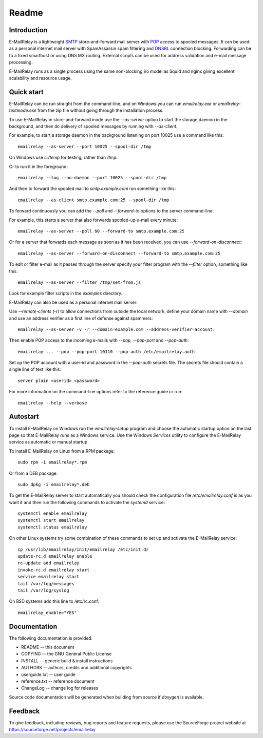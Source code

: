 ******
Readme
******

Introduction
============
E-MailRelay is a lightweight SMTP_ store-and-forward mail server with POP_ access
to spooled messages. It can be used as a personal internet mail server with
SpamAssassin spam filtering and DNSBL_ connection blocking. Forwarding can be
to a fixed smarthost or using DNS MX routing. External scripts can be used for
address validation and e-mail message processing.

.. image:: whatisit.png
   :alt: whatisit.png


E-MailRelay runs as a single process using the same non-blocking i/o model as
Squid and nginx giving excellent scalability and resource usage.

Quick start
===========
E-MailRelay can be run straight from the command-line, and on Windows you can
run *emailrelay.exe* or *emailrelay-textmode.exe* from the zip file without
going through the installation process.

To use E-MailRelay in store-and-forward mode use the *--as-server* option to
start the storage daemon in the background, and then do delivery of spooled
messages by running with *--as-client*.

.. image:: serverclient.png
   :alt: serverclient.png


For example, to start a storage daemon in the background listening on port 10025
use a command like this:

::

    emailrelay --as-server --port 10025 --spool-dir /tmp

On Windows use *c:/temp* for testing, rather than */tmp*.

Or to run it in the foreground:

::

    emailrelay --log --no-daemon --port 10025 --spool-dir /tmp

And then to forward the spooled mail to *smtp.example.com* run something
like this:

::

    emailrelay --as-client smtp.example.com:25 --spool-dir /tmp

To forward continuously you can add the *--poll* and *--forward-to* options to
the server command-line:

.. image:: forwardto.png
   :alt: forwardto.png


For example, this starts a server that also forwards spooled-up e-mail every
minute:

::

    emailrelay --as-server --poll 60 --forward-to smtp.example.com:25

Or for a server that forwards each message as soon as it has been received, you
can use *--forward-on-disconnect*:

::

    emailrelay --as-server --forward-on-disconnect --forward-to smtp.example.com:25

To edit or filter e-mail as it passes through the server specify your filter
program with the *--filter* option, something like this:

::

    emailrelay --as-server --filter /tmp/set-from.js

Look for example filter scripts in the *examples* directory.

E-MailRelay can also be used as a personal internet mail server:

.. image:: mailserver.png
   :alt: mailserver.png


Use *--remote-clients* (\ *-r*\ ) to allow connections from outside the local
network, define your domain name with *--domain* and use an address verifier as
a first line of defense against spammers:

::

    emailrelay --as-server -v -r --domain=example.com --address-verifier=account:

Then enable POP access to the incoming e-mails with *--pop*, *--pop-port* and
\ *--pop-auth*\ :

::

    emailrelay ... --pop --pop-port 10110 --pop-auth /etc/emailrelay.auth

Set up the POP account with a user-id and password in the *--pop-auth* secrets
file. The secrets file should contain a single line of text like this:

::

    server plain <userid> <password>

For more information on the command-line options refer to the reference guide
or run:

::

    emailrelay --help --verbose


Autostart
=========
To install E-MailRelay on Windows run the *emailrelay-setup* program and choose
the automatic startup option on the last page so that E-MailRelay runs as a
Windows service. Use the Windows *Services* utility to configure the E-MailRelay
service as automatic or manual startup.

To install E-MailRelay on Linux from a RPM package:

::

    sudo rpm -i emailrelay*.rpm

Or from a DEB package:

::

    sudo dpkg -i emailrelay*.deb

To get the E-MailRelay server to start automatically you should check the
configuration file */etc/emailrelay.conf* is as you want it and then run the
following commands to activate the *systemd* service:

::

    systemctl enable emailrelay
    systemctl start emailrelay
    systemctl status emailrelay

On other Linux systems try some combination of these commands to set up and
activate the E-MailRelay service:

::

    cp /usr/lib/emailrelay/init/emailrelay /etc/init.d/
    update-rc.d emailrelay enable
    rc-update add emailrelay
    invoke-rc.d emailrelay start
    service emailrelay start
    tail /var/log/messages
    tail /var/log/syslog

On BSD systems add this line to /etc/rc.conf:

::

    emailrelay_enable="YES"


Documentation
=============
The following documentation is provided:

* README -- this document
* COPYING -- the GNU General Public License
* INSTALL -- generic build & install instructions
* AUTHORS -- authors, credits and additional copyrights
* userguide.txt -- user guide
* reference.txt -- reference document
* ChangeLog -- change log for releases

Source code documentation will be generated when building from source if
*doxygen* is available.

Feedback
========
To give feedback, including reviews, bug reports and feature requests, please
use the SourceForge project website at https://sourceforge.net/projects/emailrelay

.. _DNSBL: https://en.wikipedia.org/wiki/DNSBL
.. _POP: https://en.wikipedia.org/wiki/Post_Office_Protocol
.. _SMTP: https://en.wikipedia.org/wiki/Simple_Mail_Transfer_Protocol


